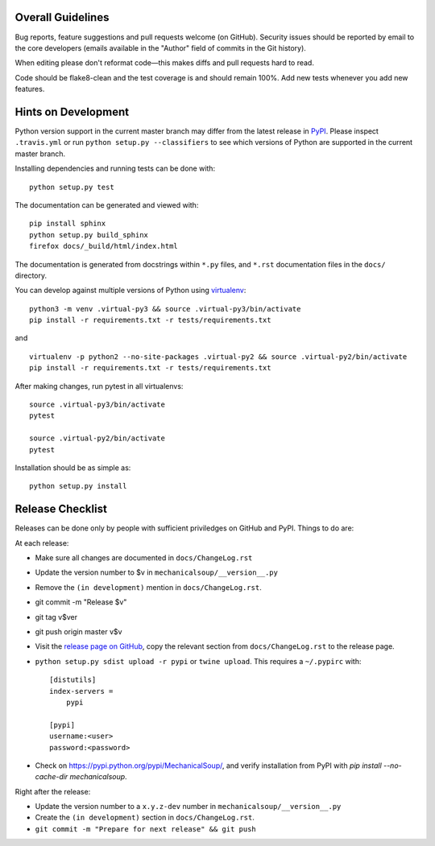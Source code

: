 Overall Guidelines
------------------

Bug reports, feature suggestions and pull requests welcome (on
GitHub). Security issues should be reported by email to the core
developers (emails available in the "Author" field of commits in the
Git history).

When editing please don't reformat code—this makes diffs and pull
requests hard to read.

Code should be flake8-clean and the test coverage is and should remain
100%. Add new tests whenever you add new features.

Hints on Development
--------------------

|Build Status| |Coverage Status|
|Requirements Status| |Documentation Status|
|CII Best Practices|
|LGTM Alerts|
|LGTM Grade|

Python version support in the current master branch may differ from the
latest release in
`PyPI <https://pypi.python.org/pypi/MechanicalSoup/>`__. Please inspect
``.travis.yml`` or run ``python setup.py --classifiers`` to see which
versions of Python are supported in the current master branch.

Installing dependencies and running tests can be done with:

::

    python setup.py test

The documentation can be generated and viewed with:

::

    pip install sphinx
    python setup.py build_sphinx
    firefox docs/_build/html/index.html

The documentation is generated from docstrings within ``*.py`` files,
and ``*.rst`` documentation files in the ``docs/`` directory.

You can develop against multiple versions of Python using
`virtualenv <https://packaging.python.org/tutorials/installing-packages/#creating-virtual-environments>`__:

::

    python3 -m venv .virtual-py3 && source .virtual-py3/bin/activate
    pip install -r requirements.txt -r tests/requirements.txt

and

::

    virtualenv -p python2 --no-site-packages .virtual-py2 && source .virtual-py2/bin/activate
    pip install -r requirements.txt -r tests/requirements.txt

After making changes, run pytest in all virtualenvs:

::

    source .virtual-py3/bin/activate
    pytest

    source .virtual-py2/bin/activate
    pytest

Installation should be as simple as:

::

    python setup.py install

Release Checklist
-----------------

Releases can be done only by people with sufficient priviledges on
GitHub and PyPI. Things to do are:

At each release:

- Make sure all changes are documented in ``docs/ChangeLog.rst``
- Update the version number to $v in
  ``mechanicalsoup/__version__.py``
- Remove the ``(in development)`` mention in ``docs/ChangeLog.rst``.
- git commit -m "Release $v"
- git tag v$ver
- git push origin master v$v
- Visit the `release page on GitHub
  <https://github.com/MechanicalSoup/MechanicalSoup/releases>`__, copy
  the relevant section from ``docs/ChangeLog.rst`` to the release
  page.
- ``python setup.py sdist upload -r pypi`` or ``twine upload``. This
  requires a ``~/.pypirc`` with::

    [distutils]
    index-servers =
        pypi
    
    [pypi]
    username:<user>
    password:<password>

- Check on https://pypi.python.org/pypi/MechanicalSoup/, and verify
  installation from PyPI with `pip install --no-cache-dir mechanicalsoup`.

Right after the release:

- Update the version number to a ``x.y.z-dev`` number in
  ``mechanicalsoup/__version__.py``
- Create the ``(in development)`` section in ``docs/ChangeLog.rst``.
- ``git commit -m "Prepare for next release" && git push``

.. |Build Status| image:: https://travis-ci.org/MechanicalSoup/MechanicalSoup.svg?branch=master
   :target: https://travis-ci.org/MechanicalSoup/MechanicalSoup
.. |Coverage Status| image:: https://codecov.io/gh/MechanicalSoup/MechanicalSoup/branch/master/graph/badge.svg
   :target: https://codecov.io/gh/MechanicalSoup/MechanicalSoup
.. |Requirements Status| image:: https://requires.io/github/MechanicalSoup/MechanicalSoup/requirements.svg?branch=master
   :target: https://requires.io/github/MechanicalSoup/MechanicalSoup/requirements/?branch=master
.. |Documentation Status| image:: https://readthedocs.org/projects/mechanicalsoup/badge/?version=latest
   :target: https://mechanicalsoup.readthedocs.io/en/latest/?badge=latest
.. |CII Best Practices| image:: https://bestpractices.coreinfrastructure.org/projects/1334/badge
   :target: https://bestpractices.coreinfrastructure.org/projects/1334
.. |LGTM Alerts| image:: https://img.shields.io/lgtm/alerts/g/MechanicalSoup/MechanicalSoup.svg
   :target: https://lgtm.com/projects/g/MechanicalSoup/MechanicalSoup/
.. |LGTM Grade| image:: https://img.shields.io/lgtm/grade/python/g/MechanicalSoup/MechanicalSoup.svg
   :target: https://lgtm.com/projects/g/MechanicalSoup/MechanicalSoup/
